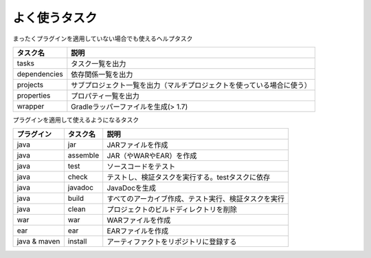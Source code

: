 よく使うタスク
=========================

まったくプラグインを適用していない場合でも使えるヘルプタスク

.. csv-table::
   :header: "タスク名", "説明"
   :class: "table2"

   "tasks", "タスク一覧を出力"
   "dependencies", "依存関係一覧を出力"
   "projects", "サブプロジェクト一覧を出力（マルチプロジェクトを使っている場合に使う）"
   "properties", "プロパティ一覧を出力"
   "wrapper", "Gradleラッパーファイルを生成(> 1.7)"

プラグインを適用して使えるようになるタスク

.. csv-table::
   :header: "プラグイン", "タスク名", "説明"
   :class: "table3"

   "java", "jar", "JARファイルを作成"
   "java", "assemble", "JAR（やWARやEAR）を作成"
   "java", "test", "ソースコードをテスト"
   "java", "check", "テストし、検証タスクを実行する。testタスクに依存"
   "java", "javadoc", "JavaDocを生成"
   "java", "build", "すべてのアーカイブ作成、テスト実行、検証タスクを実行"
   "java", "clean", "プロジェクトのビルドディレクトリを削除"
   "war", "war", "WARファイルを作成"
   "ear", "ear", "EARファイルを作成"
   "java & maven", "install", "アーティファクトをリポジトリに登録する"
